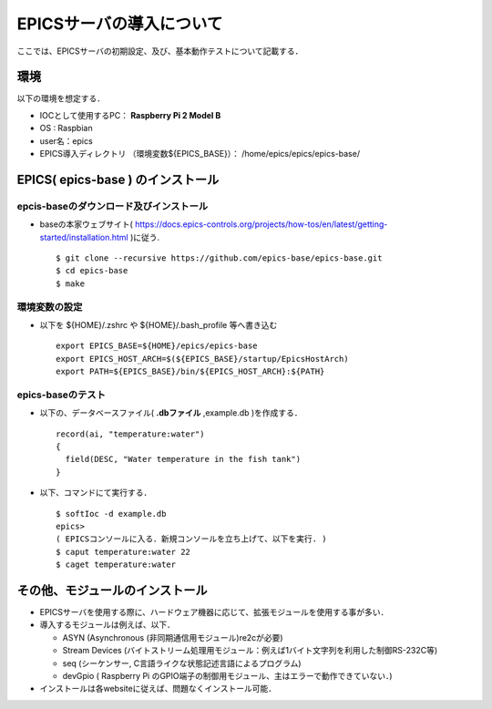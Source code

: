 =========================================================
EPICSサーバの導入について
=========================================================

ここでは、EPICSサーバの初期設定、及び、基本動作テストについて記載する．

---------------------------------------------------------
環境
---------------------------------------------------------

以下の環境を想定する．

* IOCとして使用するPC： **Raspberry Pi 2 Model B**
* OS : Raspbian
* user名：epics
* EPICS導入ディレクトリ （環境変数$\{EPICS_BASE\}）： /home/epics/epics/epics-base/
  

---------------------------------------------------------
EPICS( epics-base ) のインストール
---------------------------------------------------------


epcis-baseのダウンロード及びインストール
=========================================================


* baseの本家ウェブサイト( https://docs.epics-controls.org/projects/how-tos/en/latest/getting-started/installation.html )に従う. ::

    $ git clone --recursive https://github.com/epics-base/epics-base.git
    $ cd epics-base
    $ make

    
環境変数の設定
=========================================================

* 以下を ${HOME}/.zshrc や ${HOME}/.bash_profile 等へ書き込む ::

    export EPICS_BASE=${HOME}/epics/epics-base
    export EPICS_HOST_ARCH=$(${EPICS_BASE}/startup/EpicsHostArch)
    export PATH=${EPICS_BASE}/bin/${EPICS_HOST_ARCH}:${PATH}

    
epics-baseのテスト
=========================================================

* 以下の、データベースファイル( **.dbファイル** ,example.db )を作成する． ::

    record(ai, "temperature:water")
    {
      field(DESC, "Water temperature in the fish tank")
    }

* 以下、コマンドにて実行する． ::

    $ softIoc -d example.db
    epics> 
    ( EPICSコンソールに入る．新規コンソールを立ち上げて、以下を実行. )
    $ caput temperature:water 22
    $ caget temperature:water
    

---------------------------------------------------------
その他、モジュールのインストール
---------------------------------------------------------

* EPICSサーバを使用する際に、ハードウェア機器に応じて、拡張モジュールを使用する事が多い．
* 導入するモジュールは例えば、以下．

  + ASYN (Asynchronous (非同期通信用モジュール)re2cが必要)
  + Stream Devices (バイトストリーム処理用モジュール：例えば1バイト文字列を利用した制御RS-232C等)
  + seq (シーケンサー, C言語ライクな状態記述言語によるプログラム)
  + devGpio ( Raspberry Pi のGPIO端子の制御用モジュール、主はエラーで動作できていない．)

* インストールは各websiteに従えば、問題なくインストール可能．

